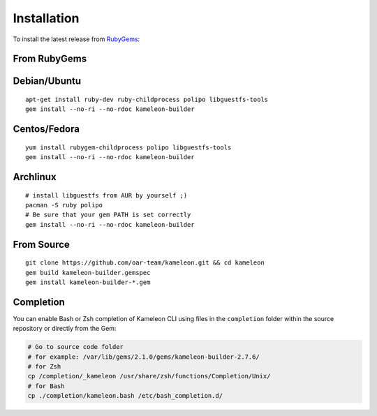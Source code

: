 .. _`installation`:

------------
Installation
------------

To install the latest release from `RubyGems`_:

.. _RubyGems: https://rubygems.org/gems/kameleon-builder

From RubyGems
-------------

Debian/Ubuntu
-------------

::

    apt-get install ruby-dev ruby-childprocess polipo libguestfs-tools
    gem install --no-ri --no-rdoc kameleon-builder

Centos/Fedora
-------------

::

    yum install rubygem-childprocess polipo libguestfs-tools
    gem install --no-ri --no-rdoc kameleon-builder


Archlinux
---------

::

    # install libguestfs from AUR by yourself ;)
    pacman -S ruby polipo
    # Be sure that your gem PATH is set correctly
    gem install --no-ri --no-rdoc kameleon-builder


From Source
-----------

::

    git clone https://github.com/oar-team/kameleon.git && cd kameleon
    gem build kameleon-builder.gemspec
    gem install kameleon-builder-*.gem

Completion
----------

You can enable Bash or Zsh completion of Kameleon CLI using files in the
``completion`` folder within the source repository or directly from the
Gem:

.. code-block:: bash

  # Go to source code folder
  # for example: /var/lib/gems/2.1.0/gems/kameleon-builder-2.7.6/
  # for Zsh
  cp /completion/_kameleon /usr/share/zsh/functions/Completion/Unix/
  # for Bash
  cp ./completion/kameleon.bash /etc/bash_completion.d/


